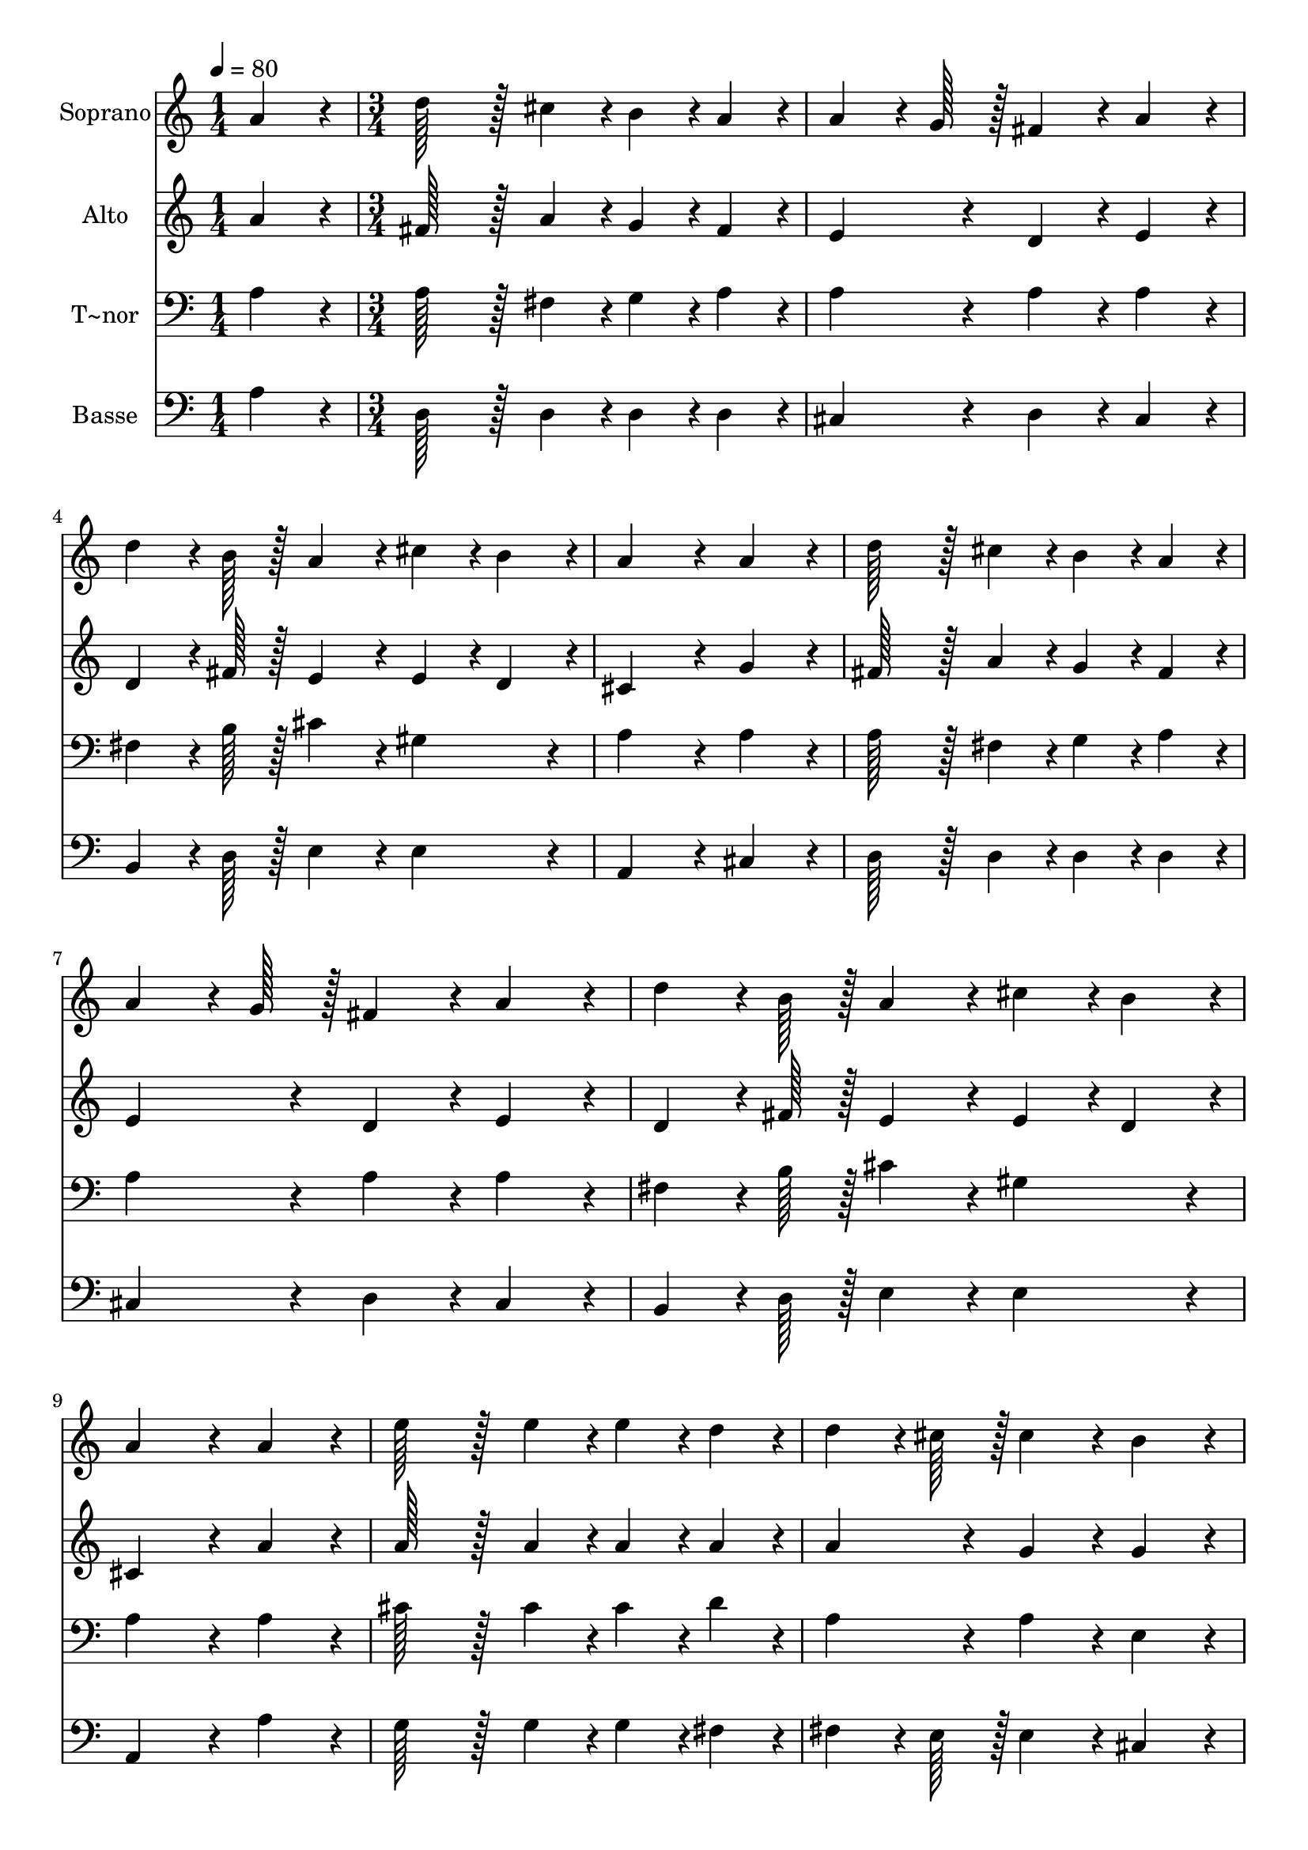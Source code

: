 % Lily was here -- automatically converted by c:/Program Files (x86)/LilyPond/usr/bin/midi2ly.py from output/160.mid
\version "2.14.0"

\layout {
  \context {
    \Voice
    \remove "Note_heads_engraver"
    \consists "Completion_heads_engraver"
    \remove "Rest_engraver"
    \consists "Completion_rest_engraver"
  }
}

trackAchannelA = {
  
  \time 1/4 
  
  \tempo 4 = 80 
  \skip 4 
  | % 2
  
  \time 3/4 
  
}

trackA = <<
  \context Voice = voiceA \trackAchannelA
>>


trackBchannelA = {
  
  \set Staff.instrumentName = "Soprano"
  
  \time 1/4 
  
  \tempo 4 = 80 
  \skip 4 
  | % 2
  
  \time 3/4 
  
}

trackBchannelB = \relative c {
  a''4*86/96 r4*10/96 d128*43 r128*5 cis4*43/96 r4*5/96 
  | % 2
  b4*43/96 r4*5/96 a4*43/96 r4*5/96 a4*64/96 r4*8/96 g128*7 r128 fis4*86/96 
  r4*10/96 
  | % 3
  a4*86/96 r4*10/96 d4*64/96 r4*8/96 b128*7 r128 a4*86/96 r4*10/96 
  | % 4
  cis4*43/96 r4*5/96 b4*43/96 r4*5/96 a4*172/96 r4*20/96 
  | % 5
  a4*86/96 r4*10/96 d128*43 r128*5 cis4*43/96 r4*5/96 
  | % 6
  b4*43/96 r4*5/96 a4*43/96 r4*5/96 a4*64/96 r4*8/96 g128*7 r128 fis4*86/96 
  r4*10/96 
  | % 7
  a4*86/96 r4*10/96 d4*64/96 r4*8/96 b128*7 r128 a4*86/96 r4*10/96 
  | % 8
  cis4*43/96 r4*5/96 b4*43/96 r4*5/96 a4*172/96 r4*20/96 
  | % 9
  a4*86/96 r4*10/96 e'128*43 r128*5 e4*43/96 r4*5/96 
  | % 10
  e4*43/96 r4*5/96 d4*43/96 r4*5/96 d4*64/96 r4*8/96 cis128*7 
  r128 cis4*86/96 r4*10/96 
  | % 11
  b4*86/96 r4*10/96 a128*43 r128*5 b128*7 r128 a128*7 r128 
  | % 12
  g4*43/96 r4*5/96 fis4*43/96 r4*5/96 fis4*86/96 r4*10/96 e4*86/96 
  r4*10/96 
  | % 13
  a4*86/96 r4*10/96 d128*43 r128*5 cis4*43/96 r4*5/96 
  | % 14
  b4*43/96 r4*5/96 a4*43/96 r4*5/96 a4*64/96 r4*8/96 g128*7 r128 fis4*86/96 
  r4*10/96 
  | % 15
  d'4*86/96 r4*10/96 e4*64/96 r4*8/96 e128*7 r128 d4*86/96 r4*10/96 
  | % 16
  cis4*86/96 r4*10/96 d4*172/96 r4*20/96 
  | % 17
  fis,4*43/96 r4*5/96 g4*43/96 r4*5/96 a4*64/96 r4*8/96 g128*7 
  r128 fis4*86/96 r4*10/96 
  | % 18
  e4*86/96 r4*10/96 d4*259/96 
}

trackB = <<
  \context Voice = voiceA \trackBchannelA
  \context Voice = voiceB \trackBchannelB
>>


trackCchannelA = {
  
  \set Staff.instrumentName = "Alto"
  
  \time 1/4 
  
  \tempo 4 = 80 
  \skip 4 
  | % 2
  
  \time 3/4 
  
}

trackCchannelB = \relative c {
  a''4*86/96 r4*10/96 fis128*43 r128*5 a4*43/96 r4*5/96 
  | % 2
  g4*43/96 r4*5/96 fis4*43/96 r4*5/96 e4*86/96 r4*10/96 d4*86/96 
  r4*10/96 
  | % 3
  e4*86/96 r4*10/96 d4*64/96 r4*8/96 fis128*7 r128 e4*86/96 r4*10/96 
  | % 4
  e4*43/96 r4*5/96 d4*43/96 r4*5/96 cis4*172/96 r4*20/96 
  | % 5
  g'4*86/96 r4*10/96 fis128*43 r128*5 a4*43/96 r4*5/96 
  | % 6
  g4*43/96 r4*5/96 fis4*43/96 r4*5/96 e4*86/96 r4*10/96 d4*86/96 
  r4*10/96 
  | % 7
  e4*86/96 r4*10/96 d4*64/96 r4*8/96 fis128*7 r128 e4*86/96 r4*10/96 
  | % 8
  e4*43/96 r4*5/96 d4*43/96 r4*5/96 cis4*172/96 r4*20/96 
  | % 9
  a'4*86/96 r4*10/96 a128*43 r128*5 a4*43/96 r4*5/96 
  | % 10
  a4*43/96 r4*5/96 a4*43/96 r4*5/96 a4*86/96 r4*10/96 g4*86/96 
  r4*10/96 
  | % 11
  g4*86/96 r4*10/96 fis128*43 r128*5 g128*7 r128 fis128*7 r128 
  | % 12
  e4*43/96 r4*5/96 d4*43/96 r4*5/96 d4*86/96 r4*10/96 cis4*86/96 
  r4*10/96 
  | % 13
  g'4*86/96 r4*10/96 fis128*43 r128*5 a4*43/96 r4*5/96 
  | % 14
  g4*43/96 r4*5/96 fis4*43/96 r4*5/96 e4*86/96 r4*10/96 d4*86/96 
  r4*10/96 
  | % 15
  fis4*86/96 r4*10/96 g4*64/96 r4*8/96 g128*7 r128 fis4*86/96 
  r4*10/96 
  | % 16
  g4*86/96 r4*10/96 fis4*172/96 r4*20/96 
  | % 17
  d4*86/96 r4*10/96 d4*64/96 r4*8/96 e128*7 r128 d4*86/96 r4*10/96 
  | % 18
  cis4*86/96 r4*10/96 d4*259/96 
}

trackC = <<
  \context Voice = voiceA \trackCchannelA
  \context Voice = voiceB \trackCchannelB
>>


trackDchannelA = {
  
  \set Staff.instrumentName = "T~nor"
  
  \time 1/4 
  
  \tempo 4 = 80 
  \skip 4 
  | % 2
  
  \time 3/4 
  
}

trackDchannelB = \relative c {
  a'4*86/96 r4*10/96 a128*43 r128*5 fis4*43/96 r4*5/96 
  | % 2
  g4*43/96 r4*5/96 a4*43/96 r4*5/96 a4*86/96 r4*10/96 a4*86/96 
  r4*10/96 
  | % 3
  a4*86/96 r4*10/96 fis4*64/96 r4*8/96 b128*7 r128 cis4*86/96 
  r4*10/96 
  | % 4
  gis4*86/96 r4*10/96 a4*172/96 r4*20/96 
  | % 5
  a4*86/96 r4*10/96 a128*43 r128*5 fis4*43/96 r4*5/96 
  | % 6
  g4*43/96 r4*5/96 a4*43/96 r4*5/96 a4*86/96 r4*10/96 a4*86/96 
  r4*10/96 
  | % 7
  a4*86/96 r4*10/96 fis4*64/96 r4*8/96 b128*7 r128 cis4*86/96 
  r4*10/96 
  | % 8
  gis4*86/96 r4*10/96 a4*172/96 r4*20/96 
  | % 9
  a4*86/96 r4*10/96 cis128*43 r128*5 cis4*43/96 r4*5/96 
  | % 10
  cis4*43/96 r4*5/96 d4*43/96 r4*5/96 a4*86/96 r4*10/96 a4*86/96 
  r4*10/96 
  | % 11
  e4*86/96 r4*10/96 a128*43 r128*5 a4*43/96 r4*5/96 
  | % 12
  b4*43/96 r4*5/96 b4*43/96 r4*5/96 a4*172/96 r4*20/96 
  | % 13
  a4*86/96 r4*10/96 a128*43 r128*5 fis4*43/96 r4*5/96 
  | % 14
  g4*43/96 r4*5/96 a4*43/96 r4*5/96 a4*86/96 r4*10/96 a4*86/96 
  r4*10/96 
  | % 15
  b4*86/96 r4*10/96 b4*64/96 r4*8/96 b128*7 r128 a4*86/96 r4*10/96 
  | % 16
  e'4*86/96 r4*10/96 d4*172/96 r4*20/96 
  | % 17
  b4*86/96 r4*10/96 a4*64/96 r4*8/96 b128*7 r128 a4*86/96 r4*10/96 
  | % 18
  a4*43/96 r4*5/96 g4*43/96 r4*5/96 fis4*259/96 
}

trackD = <<

  \clef bass
  
  \context Voice = voiceA \trackDchannelA
  \context Voice = voiceB \trackDchannelB
>>


trackEchannelA = {
  
  \set Staff.instrumentName = "Basse"
  
  \time 1/4 
  
  \tempo 4 = 80 
  \skip 4 
  | % 2
  
  \time 3/4 
  
}

trackEchannelB = \relative c {
  a'4*86/96 r4*10/96 d,128*43 r128*5 d4*43/96 r4*5/96 
  | % 2
  d4*43/96 r4*5/96 d4*43/96 r4*5/96 cis4*86/96 r4*10/96 d4*86/96 
  r4*10/96 
  | % 3
  cis4*86/96 r4*10/96 b4*64/96 r4*8/96 d128*7 r128 e4*86/96 r4*10/96 
  | % 4
  e4*86/96 r4*10/96 a,4*172/96 r4*20/96 
  | % 5
  cis4*86/96 r4*10/96 d128*43 r128*5 d4*43/96 r4*5/96 
  | % 6
  d4*43/96 r4*5/96 d4*43/96 r4*5/96 cis4*86/96 r4*10/96 d4*86/96 
  r4*10/96 
  | % 7
  cis4*86/96 r4*10/96 b4*64/96 r4*8/96 d128*7 r128 e4*86/96 r4*10/96 
  | % 8
  e4*86/96 r4*10/96 a,4*172/96 r4*20/96 
  | % 9
  a'4*86/96 r4*10/96 g128*43 r128*5 g4*43/96 r4*5/96 
  | % 10
  g4*43/96 r4*5/96 fis4*43/96 r4*5/96 fis4*64/96 r4*8/96 e128*7 
  r128 e4*86/96 r4*10/96 
  | % 11
  cis4*86/96 r4*10/96 d128*43 r128*5 d4*43/96 r4*5/96 
  | % 12
  g4*43/96 r4*5/96 gis4*43/96 r4*5/96 a4*172/96 r4*20/96 
  | % 13
  a4*86/96 r4*10/96 d,128*43 r128*5 d4*43/96 r4*5/96 
  | % 14
  d4*43/96 r4*5/96 d4*43/96 r4*5/96 cis4*86/96 r4*10/96 d4*86/96 
  r4*10/96 
  | % 15
  b4*86/96 r4*10/96 g4*64/96 r4*8/96 g128*7 r128 a4*86/96 r4*10/96 
  | % 16
  a4*86/96 r4*10/96 b4*172/96 r4*20/96 
  | % 17
  b4*86/96 r4*10/96 fis4*64/96 r4*8/96 g128*7 r128 a4*86/96 r4*10/96 
  | % 18
  a4*86/96 r4*10/96 d4*259/96 
}

trackE = <<

  \clef bass
  
  \context Voice = voiceA \trackEchannelA
  \context Voice = voiceB \trackEchannelB
>>


\score {
  <<
    \context Staff=trackB \trackA
    \context Staff=trackB \trackB
    \context Staff=trackC \trackA
    \context Staff=trackC \trackC
    \context Staff=trackD \trackA
    \context Staff=trackD \trackD
    \context Staff=trackE \trackA
    \context Staff=trackE \trackE
  >>
  \layout {}
  \midi {}
}
